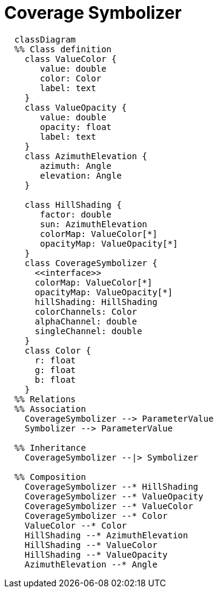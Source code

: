 # Coverage Symbolizer

[source,mermaid]
----
  classDiagram
  %% Class definition
    class ValueColor {
       value: double
       color: Color
       label: text
    }
    class ValueOpacity {
       value: double
       opacity: float
       label: text
    }
    class AzimuthElevation {
       azimuth: Angle
       elevation: Angle
    }

    class HillShading {
       factor: double
       sun: AzimuthElevation
       colorMap: ValueColor[*]
       opacityMap: ValueOpacity[*]
    }
    class CoverageSymbolizer {
      <<interface>>
      colorMap: ValueColor[*]
      opacityMap: ValueOpacity[*]
      hillShading: HillShading
      colorChannels: Color
      alphaChannel: double
      singleChannel: double
    }
    class Color {
      r: float
      g: float
      b: float
    }
  %% Relations
  %% Association
    CoverageSymbolizer --> ParameterValue
    Symbolizer --> ParameterValue

  %% Inheritance
    CoverageSymbolizer --|> Symbolizer

  %% Composition
    CoverageSymbolizer --* HillShading
    CoverageSymbolizer --* ValueOpacity
    CoverageSymbolizer --* ValueColor
    CoverageSymbolizer --* Color
    ValueColor --* Color
    HillShading --* AzimuthElevation
    HillShading --* ValueColor
    HillShading --* ValueOpacity
    AzimuthElevation --* Angle
----
